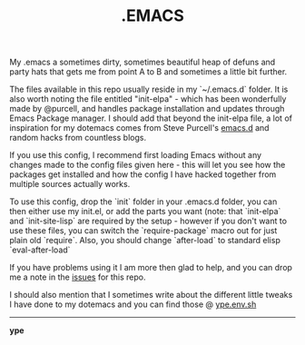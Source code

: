 #+TITLE: .EMACS
#+EMAIL: ype@env.sh
#+STARTUP: logdone
#+STARTUP: logdrawer
#+STARTUP: hidestars
#+FILETAGS: dotemacs

My .emacs a sometimes dirty, sometimes beautiful heap of defuns and
party hats that gets me from point A to B and sometimes a little bit
further.

The files available in this repo usually reside in my `~/.emacs.d`
folder. It is also worth noting the file entitled "init-elpa" - which
has been wonderfully made by @purcell, and handles package
installation and updates through Emacs Package manager. I should add
that beyond the init-elpa file, a lot of inspiration for my dotemacs
comes from Steve Purcell's [[https://github.com/purcell/emacs.d][emacs.d]] and random hacks from countless
blogs.

If you use this config, I recommend first loading Emacs without any
changes made to the config files given here - this will let you see
how the packages get installed and how the config I have hacked
together from multiple sources actually works.

To use this config, drop the `init` folder in your .emacs.d folder,
you can then either use my init.el, or add the parts you want (note:
that `init-elpa` and `init-site-lisp` are required by the setup -
however if you don't want to use these files, you can switch the
`require-package` macro out for just plain old `require`. Also, you
should change `after-load` to standard elisp `eval-after-load`

If you have problems using it I am more then glad to help, and you can
drop me a note in the [[https://github.com/ype/emacs.d/issues?page=1&state=open][issues]] for this repo.

I should also mention that I sometimes write about the different
little tweaks I have done to my dotemacs and you can find those @
[[http://ype.env.sh][ype.env.sh]]

-----

*ype*

